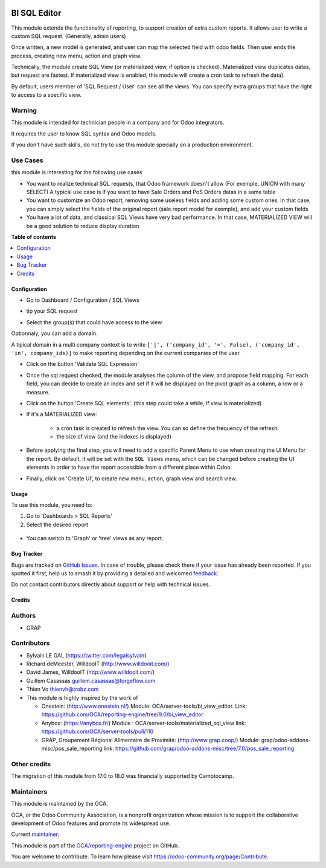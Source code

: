 .. image:: https://odoo-community.org/readme-banner-image
   :target: https://odoo-community.org/get-involved?utm_source=readme
   :alt: Odoo Community Association

=============
BI SQL Editor
=============

.. 
   !!!!!!!!!!!!!!!!!!!!!!!!!!!!!!!!!!!!!!!!!!!!!!!!!!!!
   !! This file is generated by oca-gen-addon-readme !!
   !! changes will be overwritten.                   !!
   !!!!!!!!!!!!!!!!!!!!!!!!!!!!!!!!!!!!!!!!!!!!!!!!!!!!
   !! source digest: sha256:d2dd861ee44c4f6bb0b5d8e70fd980fd82175d5d54808650310ffbe5ca557e47
   !!!!!!!!!!!!!!!!!!!!!!!!!!!!!!!!!!!!!!!!!!!!!!!!!!!!

.. |badge1| image:: https://img.shields.io/badge/maturity-Beta-yellow.png
    :target: https://odoo-community.org/page/development-status
    :alt: Beta
.. |badge2| image:: https://img.shields.io/badge/license-AGPL--3-blue.png
    :target: http://www.gnu.org/licenses/agpl-3.0-standalone.html
    :alt: License: AGPL-3
.. |badge3| image:: https://img.shields.io/badge/github-OCA%2Freporting--engine-lightgray.png?logo=github
    :target: https://github.com/OCA/reporting-engine/tree/18.0/bi_sql_editor
    :alt: OCA/reporting-engine
.. |badge4| image:: https://img.shields.io/badge/weblate-Translate%20me-F47D42.png
    :target: https://translation.odoo-community.org/projects/reporting-engine-18-0/reporting-engine-18-0-bi_sql_editor
    :alt: Translate me on Weblate
.. |badge5| image:: https://img.shields.io/badge/runboat-Try%20me-875A7B.png
    :target: https://runboat.odoo-community.org/builds?repo=OCA/reporting-engine&target_branch=18.0
    :alt: Try me on Runboat

|badge1| |badge2| |badge3| |badge4| |badge5|

This module extends the functionality of reporting, to support creation
of extra custom reports. It allows user to write a custom SQL request.
(Generally, admin users)

Once written, a new model is generated, and user can map the selected
field with odoo fields. Then user ends the process, creating new menu,
action and graph view.

Technically, the module create SQL View (or materialized view, if option
is checked). Materialized view duplicates datas, but request are
fastest. If materialized view is enabled, this module will create a cron
task to refresh the data).

By default, users member of 'SQL Request / User' can see all the views.
You can specify extra groups that have the right to access to a specific
view.

Warning
-------

This module is intended for technician people in a company and for Odoo
integrators.

It requires the user to know SQL syntax and Odoo models.

If you don't have such skills, do not try to use this module specially
on a production environment.

Use Cases
---------

this module is interesting for the following use cases

- You want to realize technical SQL requests, that Odoo framework
  doesn't allow (For exemple, UNION with many SELECT) A typical use case
  is if you want to have Sale Orders and PoS Orders datas in a same
  table
- You want to customize an Odoo report, removing some useless fields and
  adding some custom ones. In that case, you can simply select the
  fields of the original report (sale.report model for exemple), and add
  your custom fields
- You have a lot of data, and classical SQL Views have very bad
  performance. In that case, MATERIALIZED VIEW will be a good solution
  to reduce display duration

**Table of contents**

.. contents::
   :local:

Configuration
=============

- Go to Dashboard / Configuration / SQL Views

- tip your SQL request

  |image1|

- Select the group(s) that could have access to the view

  |image2|

Optionnaly, you can add a domain.

A tipical domain in a multi company context is to write
``['|', ('company_id', '=', False), ('company_id', 'in', company_ids)]``
to make reporting depending on the current companies of the user.

- Click on the button 'Validate SQL Expression'

- Once the sql request checked, the module analyses the column of the
  view, and propose field mapping. For each field, you can decide to
  create an index and set if it will be displayed on the pivot graph as
  a column, a row or a measure.

  |image3|

- Click on the button 'Create SQL elements'. (this step could take a
  while, if view is materialized)

- If it's a MATERIALIZED view:

     - a cron task is created to refresh the view. You can so define the
       frequency of the refresh.
     - the size of view (and the indexes is displayed)

  |image4|

- Before applying the final step, you will need to add a specific Parent
  Menu to use when creating the UI Menu for the report. By default, it
  will be set with the ``SQL Views`` menu, which can be changed before
  creating the UI elements in order to have the report accessible from a
  different place within Odoo.

- Finally, click on 'Create UI', to create new menu, action, graph view
  and search view.

.. |image1| image:: https://raw.githubusercontent.com/OCA/reporting-engine/18.0/bi_sql_editor/static/description/01_sql_request.png
.. |image2| image:: https://raw.githubusercontent.com/OCA/reporting-engine/18.0/bi_sql_editor/static/description/02_security_access.png
.. |image3| image:: https://raw.githubusercontent.com/OCA/reporting-engine/18.0/bi_sql_editor/static/description/03_field_mapping.png
.. |image4| image:: https://raw.githubusercontent.com/OCA/reporting-engine/18.0/bi_sql_editor/static/description/04_materialized_view_setting.png

Usage
=====

To use this module, you need to:

1. Go to 'Dashboards > SQL Reports'
2. Select the desired report

..

   |usage-image1|

- You can switch to 'Graph' or 'tree' views as any report.

.. |usage-image1| image:: https://raw.githubusercontent.com/OCA/reporting-engine/18.0/bi_sql_editor/static/description/05_reporting_pivot.png

Bug Tracker
===========

Bugs are tracked on `GitHub Issues <https://github.com/OCA/reporting-engine/issues>`_.
In case of trouble, please check there if your issue has already been reported.
If you spotted it first, help us to smash it by providing a detailed and welcomed
`feedback <https://github.com/OCA/reporting-engine/issues/new?body=module:%20bi_sql_editor%0Aversion:%2018.0%0A%0A**Steps%20to%20reproduce**%0A-%20...%0A%0A**Current%20behavior**%0A%0A**Expected%20behavior**>`_.

Do not contact contributors directly about support or help with technical issues.

Credits
=======

Authors
-------

* GRAP

Contributors
------------

- Sylvain LE GAL (https://twitter.com/legalsylvain)

- Richard deMeester, WilldooIT (http://www.willdooit.com/)

- David James, WilldooIT (http://www.willdooit.com/)

- Guillem Casassas guillem.casassas@forgeflow.com

- Thien Vo thienvh@trobz.com

- This module is highly inspired by the work of

  - Onestein: (http://www.onestein.nl/) Module:
    OCA/server-tools/bi_view_editor. Link:
    https://github.com/OCA/reporting-engine/tree/9.0/bi_view_editor
  - Anybox: (https://anybox.fr/) Module :
    OCA/server-tools/materialized_sql_view link:
    https://github.com/OCA/server-tools/pull/110
  - GRAP, Groupement Régional Alimentaire de Proximité:
    (http://www.grap.coop/) Module:
    grap/odoo-addons-misc/pos_sale_reporting link:
    https://github.com/grap/odoo-addons-misc/tree/7.0/pos_sale_reporting

Other credits
-------------

The migration of this module from 17.0 to 18.0 was financially supported
by Camptocamp.

Maintainers
-----------

This module is maintained by the OCA.

.. image:: https://odoo-community.org/logo.png
   :alt: Odoo Community Association
   :target: https://odoo-community.org

OCA, or the Odoo Community Association, is a nonprofit organization whose
mission is to support the collaborative development of Odoo features and
promote its widespread use.

.. |maintainer-legalsylvain| image:: https://github.com/legalsylvain.png?size=40px
    :target: https://github.com/legalsylvain
    :alt: legalsylvain

Current `maintainer <https://odoo-community.org/page/maintainer-role>`__:

|maintainer-legalsylvain| 

This module is part of the `OCA/reporting-engine <https://github.com/OCA/reporting-engine/tree/18.0/bi_sql_editor>`_ project on GitHub.

You are welcome to contribute. To learn how please visit https://odoo-community.org/page/Contribute.
